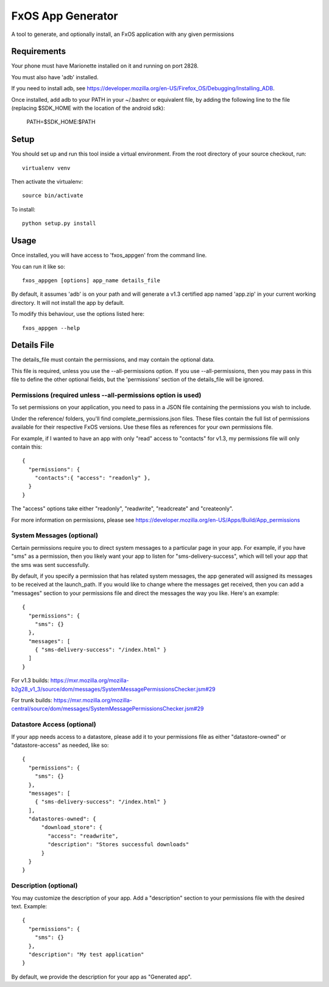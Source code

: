 ==================
FxOS App Generator
==================

A tool to generate, and optionally install, an FxOS application with any given
permissions

Requirements
============

Your phone must have Marionette installed on it and running on port 2828.

You must also have 'adb' installed.

If you need to install adb, see
https://developer.mozilla.org/en-US/Firefox_OS/Debugging/Installing_ADB.

Once installed, add adb to your PATH in your ~/.bashrc
or equivalent file, by adding the following line to the file
(replacing $SDK_HOME with the location of the android sdk):

    PATH=$SDK_HOME:$PATH

Setup
=====

You should set up and run this tool inside a virtual environment.  From the
root directory of your source checkout, run::

    virtualenv venv

Then activate the virtualenv::

    source bin/activate

To install::

    python setup.py install

Usage
=====

Once installed, you will have access to 'fxos_appgen' from the command line.

You can run it like so::

    fxos_appgen [options] app_name details_file

By default, it assumes 'adb' is on your path and will generate a v1.3 certified
app named 'app.zip' in your current working directory. It will not install the
app by default.

To modify this behaviour, use the options listed here::

    fxos_appgen --help

Details File
================

The details_file must contain the permissions, and may contain the optional
data.

This file is required, unless you use the --all-permissions option. If you use 
--all-permissions, then you may pass in this file to define the other optional
fields, but the 'permissions' section of the details_file will be ignored.

Permissions (required unless --all-permissions option is used)
----------------------

To set permissions on your application, you need to pass in a JSON file 
containing the permissions you wish to include.

Under the reference/ folders, you'll find complete_permissions.json files.
These files contain the full list of permissions available for their respective
FxOS versions. Use these files as references for your own permissions file.

For example, if I wanted to have an app with only "read" access to "contacts"
for v1.3, my permissions file will only contain this::
  {
    "permissions": {
      "contacts":{ "access": "readonly" },
    }
  }

The "access" options take either "readonly", "readwrite", "readcreate" and
"createonly".

For more information on permissions, please see 
https://developer.mozilla.org/en-US/Apps/Build/App_permissions

System Messages (optional)
-------------------------

Certain permissions require you to direct system messages to a particular page
in your app. For example, if you have "sms" as a permission, then you likely
want your app to listen for "sms-delivery-success", which will tell your app
that the sms was sent successfully.

By default, if you specify a permission that has related system messages,
the app generated will assigned its messages to be received at the
launch_path. If you would like to change where the messages get received,
then you can add a "messages" section to your permissions file and direct
the messages the way you like. Here's an example::

  {
    "permissions": {
      "sms": {}
    },
    "messages": [
      { "sms-delivery-success": "/index.html" }
    ]
  }

For v1.3 builds:
https://mxr.mozilla.org/mozilla-b2g28_v1_3/source/dom/messages/SystemMessagePermissionsChecker.jsm#29

For trunk builds:
https://mxr.mozilla.org/mozilla-central/source/dom/messages/SystemMessagePermissionsChecker.jsm#29 

Datastore Access (optional)
--------------------------

If your app needs access to a datastore, please add it to your permissions
file as either "datastore-owned" or "datastore-access" as needed, like so::

  {
    "permissions": {
      "sms": {}
    },
    "messages": [
      { "sms-delivery-success": "/index.html" }
    ],
    "datastores-owned": {
        "download_store": {
          "access": "readwrite",
          "description": "Stores successful downloads"
        }
    }
  }

Description (optional)
----------------------

You may customize the description of your app. Add a "description" section
to your permissions file with the desired text. Example::
  {
    "permissions": {
      "sms": {}
    },
    "description": "My test application"
  }

By default, we provide the description for your app as "Generated app".
